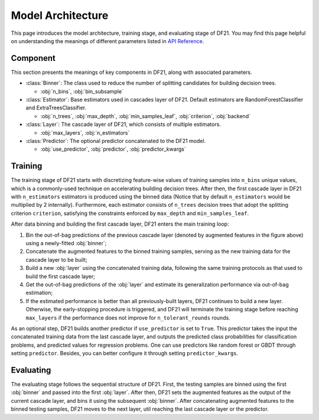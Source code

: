 Model Architecture
==================

This page introduces the model architecture, training stage, and evaluating stage of DF21. You may find this page helpful on understanding the meanings of different parameters listed in `API Reference <../api_reference.html>`__.

.. image:: ./architecture.png
   :align: center
   :width: 800

Component
~~~~~~~~~

This section presents the meanings of key components in DF21, along with associated parameters.

* :class:`Binner`: The class used to reduce the number of splitting candidates for building decision trees.

  * :obj:`n_bins`, :obj:`bin_subsample`

* :class:`Estimator`: Base estimators used in cascades layer of DF21. Default estimators are RandomForestClassifier and ExtraTreesClassifier.

  * :obj:`n_trees`, :obj:`max_depth`, :obj:`min_samples_leaf`, :obj:`criterion`, :obj:`backend`

* :class:`Layer`: The cascade layer of DF21, which consists of multiple estimators.

  * :obj:`max_layers`, :obj:`n_estimators`

* :class:`Predictor`: The optional predictor concatenated to the DF21 model.

  * :obj:`use_predictor`, :obj:`predictor`, :obj:`predictor_kwargs`

Training
~~~~~~~~

The training stage of DF21 starts with discretizing feature-wise values of training samples into ``n_bins`` unique values, which is a commonly-used technique on accelerating building decision trees. After then, the first cascade layer in DF21 with ``n_estimators`` estimators is produced using the binned data (Notice that by default ``n_estimators`` would be multiplied by 2 internally). Furthermore, each estimator consists of ``n_trees`` decision trees that adopt the splitting criterion ``criterion``, satisfying the constraints enforced by ``max_depth`` and ``min_samples_leaf``.

After data binning and building the first cascade layer, DF21 enters the main training loop:

#. Bin the out-of-bag predictions of the previous cascade layer (denoted by augmented features in the figure above) using a newly-fitted :obj:`binner`;

#. Concatenate the augmented features to the binned training samples, serving as the new training data for the cascade layer to be built;

#. Build a new :obj:`layer` using the concatenated training data, following the same training protocols as that used to build the first cascade layer;

#. Get the out-of-bag predictions of the :obj:`layer` and estimate its generalization performance via out-of-bag estimation;

#. If the estimated performance is better than all previously-built layers, DF21 continues to build a new layer. Otherwise, the early-stopping procedure is triggered, and DF21 will terminate the training stage before reaching ``max_layers`` if the performance does not improve for ``n_tolerant_rounds`` rounds.

As an optional step, DF21 builds another predictor if ``use_predictor`` is set to ``True``. This predictor takes the input the concatenated training data from the last cascade layer, and outputs the predicted class probabilities for classification problems, and predicted values for regression problems. One can use predictors like random forest or GBDT through setting ``predictor``. Besides, you can better configure it through setting ``predictor_kwargs``.

Evaluating
~~~~~~~~~~

The evaluating stage follows the sequential structure of DF21. First, the testing samples are binned using the first :obj:`binner` and passed into the first :obj:`layer`. After then, DF21 sets the augmented features as the output of the current cascade layer, and bins it using the subsequent :obj:`binner`. After concatenating augmented features to the binned testing samples, DF21 moves to the next layer, util reaching the last cascade layer or the predictor.